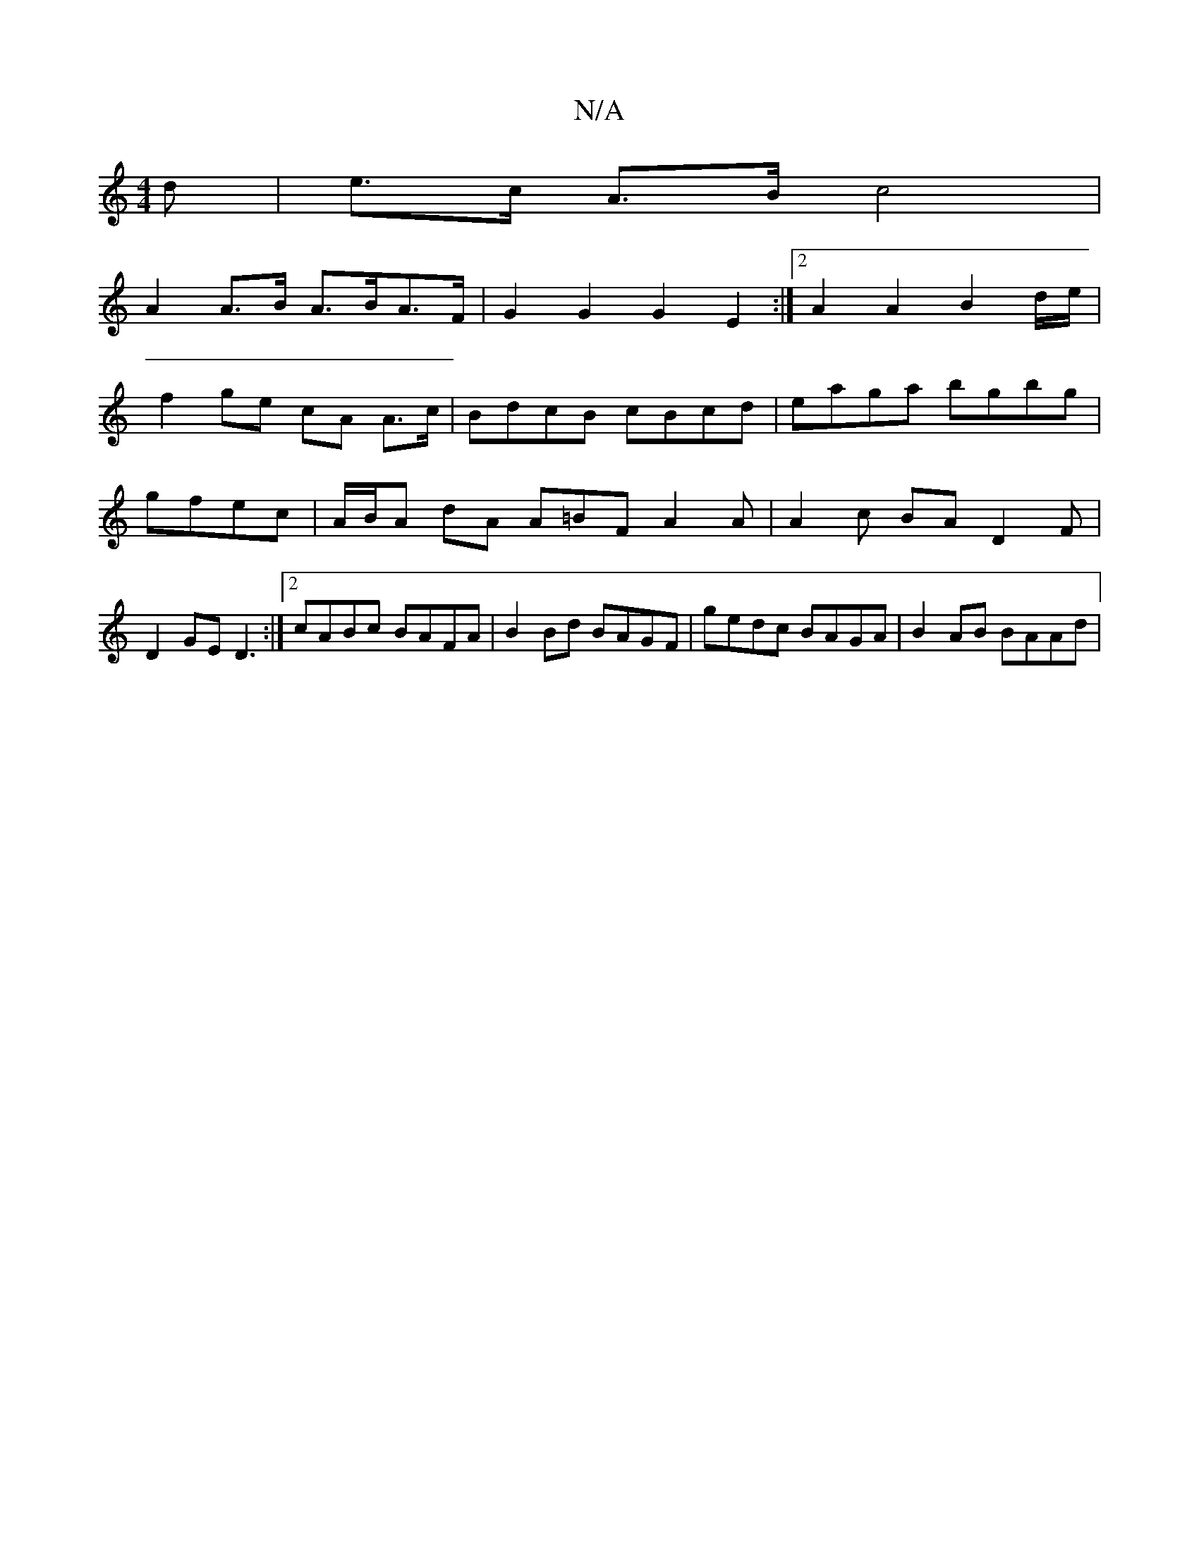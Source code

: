 X:1
T:N/A
M:4/4
R:N/A
K:Cmajor
>d | e>c A>B c4 |
A2 A>B A>BA>F | G2 G2 G2 E2 :|[2 A2A2 B2d/2e/|
f2ge cA A>c|BdcB cBcd|eaga bgbg|gfec|A/B/A dA A=BF A2 A | A2 c BA D2 F | D2 GE D3 :|[2 cABc BAFA | B2Bd BAGF | gedc BAGA | B2 AB BAAd |